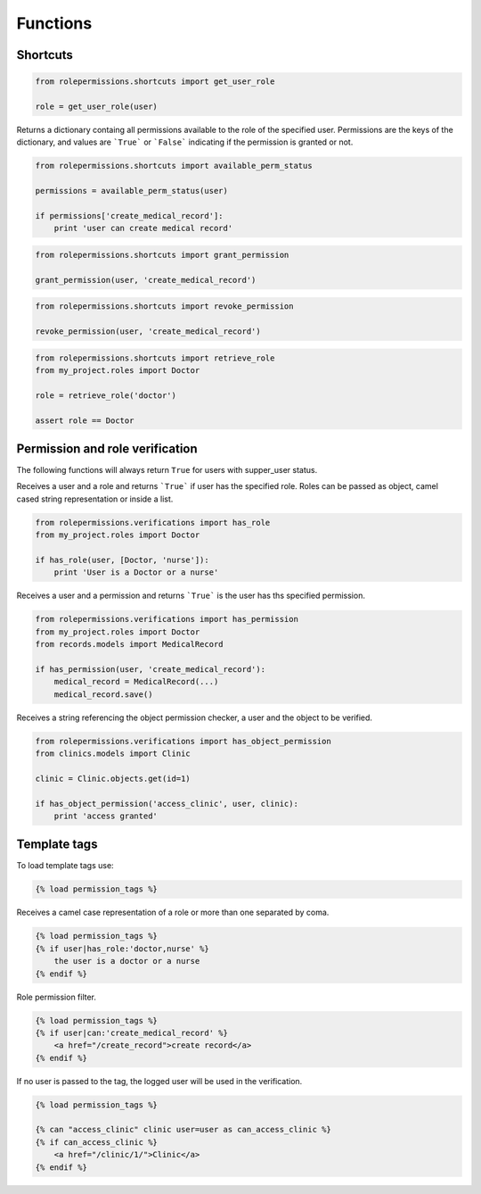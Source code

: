 =========
Functions
=========

Shortcuts
=========

.. function:: get_user_role(user)

.. code-block:: python
    
    from rolepermissions.shortcuts import get_user_role

    role = get_user_role(user)

.. function:: available_perm_status(user)
    
Returns a dictionary containg all permissions available to the role of the specified user. 
Permissions are the keys of the dictionary, and values are ```True``` or ```False``` indicating if the 
permission is granted or not.

.. code-block:: python
    
    from rolepermissions.shortcuts import available_perm_status

    permissions = available_perm_status(user)

    if permissions['create_medical_record']:
        print 'user can create medical record'

.. function:: grant_permission(user, permission_name)

.. code-block:: python
    
    from rolepermissions.shortcuts import grant_permission

    grant_permission(user, 'create_medical_record')

.. function:: revoke_permission(user, permission_name)

.. code-block:: python
    
    from rolepermissions.shortcuts import revoke_permission

    revoke_permission(user, 'create_medical_record')

.. function:: retrieve_role(role_name)

.. code-block:: python
    
    from rolepermissions.shortcuts import retrieve_role
    from my_project.roles import Doctor

    role = retrieve_role('doctor')

    assert role == Doctor

Permission and role verification
================================

The following functions will always return ``True`` for users with supper_user status.

.. function:: has_role(user, roles)

Receives a user and a role and returns ```True``` if user has the specified role. Roles can be passed as 
object, camel cased string representation or inside a list.

.. code-block:: python

    from rolepermissions.verifications import has_role
    from my_project.roles import Doctor

    if has_role(user, [Doctor, 'nurse']):
        print 'User is a Doctor or a nurse'

.. function:: has_permission(user, permission)

Receives a user and a permission and returns ```True``` is the user has ths specified permission.

.. code-block:: python

    from rolepermissions.verifications import has_permission
    from my_project.roles import Doctor
    from records.models import MedicalRecord

    if has_permission(user, 'create_medical_record'):
        medical_record = MedicalRecord(...)
        medical_record.save()

.. function:: has_object_permission(checker_name, user, obj)

Receives a string referencing the object permission checker, a user and the object to be verified.

.. code-block:: python

    from rolepermissions.verifications import has_object_permission
    from clinics.models import Clinic

    clinic = Clinic.objects.get(id=1)

    if has_object_permission('access_clinic', user, clinic):
        print 'access granted'


Template tags
=============

To load template tags use:

.. code-block:: python

    {% load permission_tags %}

.. function:: *filter* has_role

Receives a camel case representation of a role or more than one separated by coma.

.. code-block:: python

    {% load permission_tags %}
    {% if user|has_role:'doctor,nurse' %}
        the user is a doctor or a nurse
    {% endif %}

.. function:: *filter* can

Role permission filter.

.. code-block:: python

    {% load permission_tags %}
    {% if user|can:'create_medical_record' %}
        <a href="/create_record">create record</a>
    {% endif %}

.. function:: *tag* can

If no user is passed to the tag, the logged user will be used in the verification.

.. code-block:: python

    {% load permission_tags %}

    {% can "access_clinic" clinic user=user as can_access_clinic %}
    {% if can_access_clinic %}
        <a href="/clinic/1/">Clinic</a>
    {% endif %}
